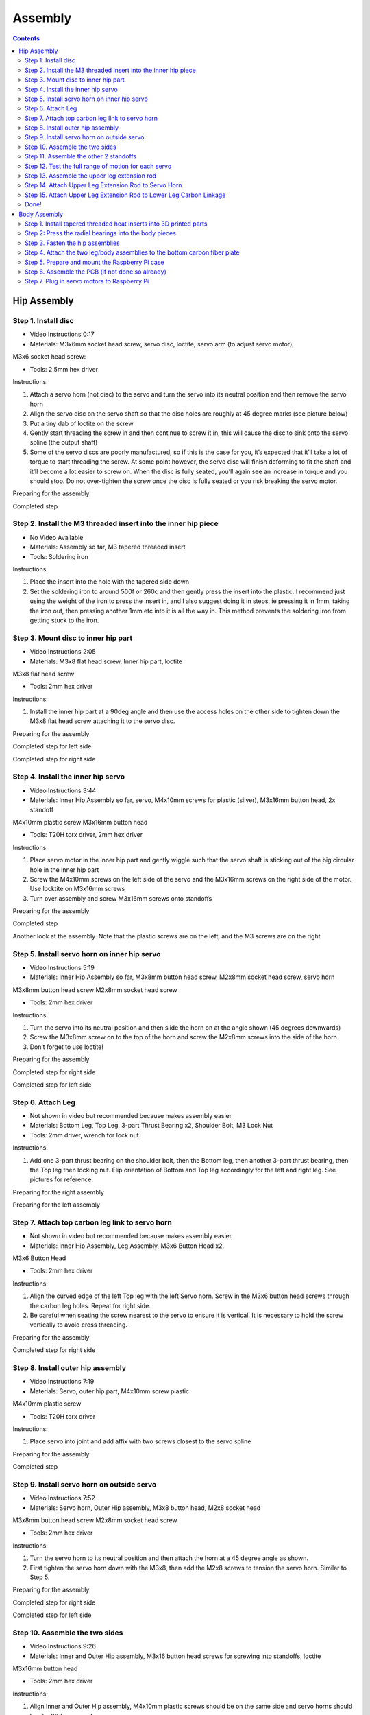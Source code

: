 Assembly
========

.. contents:: :depth: 2

Hip Assembly
-------------

Step 1. Install disc 
^^^^^^^^^^^^^^^^^^^^^

* Video Instructions 0:17
*  Materials: M3x6mm socket head screw, servo disc, loctite, servo arm (to adjust servo motor), 

M3x6 socket head screw: 

*   Tools: 2.5mm hex driver

Instructions:

1. Attach a servo horn (not disc) to the servo and turn the servo into its neutral position and then remove the servo horn
2. Align the servo disc on the servo shaft so that the disc holes are roughly at 45 degree marks (see picture below)
3. Put a tiny dab of loctite on the screw
4. Gently start threading the screw in and then continue to screw it in, this will cause the disc to sink onto the servo spline (the output shaft)
5. Some of the servo discs are poorly manufactured, so if this is the case for you, it’s expected that it’ll take a lot of torque to start threading the screw. At some point however, the servo disc will finish deforming to fit the shaft and it’ll become a lot easier to screw on. When the disc is fully seated, you’ll again see an increase in torque and you should stop. Do not over-tighten the screw once the disc is fully seated or you risk breaking the servo motor.

Preparing for the assembly

.. image:: ../_static/hip1pre.jpg
    :align: center

Completed step

.. image:: ../_static/hip1com.jpg
    :align: center

Step 2. Install the M3 threaded insert into the inner hip piece
^^^^^^^^^^^^^^^^^^^^^^^^^^^^^^^^^^^^^^^^^^^^^^^^^^^^^^^^^^^^^^^^^

* No Video Available 
*  Materials: Assembly so far, M3 tapered threaded insert
*   Tools: Soldering iron

Instructions:

1. Place the insert into the hole with the tapered side down
2. Set the soldering iron to around 500f or 260c and then gently press the insert into the plastic. I recommend just using the weight of the iron to press the insert in, and I also suggest doing it in steps, ie pressing it in 1mm, taking the iron out, then pressing another 1mm etc into it is all the way in. This method prevents the soldering iron from getting stuck to the iron.

.. Setting up the insert for insertion. The actual 3D printed part in the picture is outdated, but the insertion is still the same.
.. Completed step

Step 3. Mount disc to inner hip part
^^^^^^^^^^^^^^^^^^^^^^^^^^^^^^^^^^^^^

* Video Instructions 2:05
*  Materials: M3x8 flat head screw,  Inner hip part, loctite

M3x8 flat head screw 

*   Tools: 2mm hex driver

Instructions: 

1. Install the inner hip part at a 90deg angle and then use the access holes on the other side to tighten down the M3x8 flat head screw attaching it to the servo disc.

Preparing for the assembly

.. image:: ../_static/hip3pre.jpg
    :align: center

Completed step for left side

.. image:: ../_static/hip3left.jpg
    :align: center

Completed step for right side

.. image:: ../_static/hip3right.jpg
    :align: center


Step 4. Install the inner hip servo
^^^^^^^^^^^^^^^^^^^^^^^^^^^^^^^^^^^^^

* Video Instructions 3:44
*  Materials: Inner Hip Assembly so far, servo, M4x10mm screws for plastic (silver), M3x16mm button head, 2x standoff

M4x10mm plastic screw 
M3x16mm button head 

*   Tools: T20H torx driver, 2mm hex driver

Instructions: 

1. Place servo motor in the inner hip part and gently wiggle such that the servo shaft is sticking out of the big circular hole in the inner hip part
2. Screw the M4x10mm screws on the left side of the servo and the M3x16mm screws on the right side of the motor. Use locktite on M3x16mm screws
3. Turn over assembly and screw M3x16mm screws onto standoffs

Preparing for the assembly

.. image:: ../_static/hip4pre.jpg
    :align: center
	
Completed step 

.. image:: ../_static/hip4com.jpg
    :align: center

Another look at the assembly. Note that the plastic screws are on the left, and the M3 screws are on the right

.. image:: ../_static/hip4coman.jpg
    :align: center

Step 5. Install servo horn on inner hip servo
^^^^^^^^^^^^^^^^^^^^^^^^^^^^^^^^^^^^^^^^^^^^^^^

* Video Instructions 5:19
*  Materials: Inner Hip Assembly so far, M3x8mm button head screw, M2x8mm socket head screw, servo horn

M3x8mm button head screw
M2x8mm socket head screw

*   Tools: 2mm hex driver

Instructions:

1. Turn the servo into its neutral position and then slide the horn on at the angle shown (45 degrees downwards)
2. Screw the M3x8mm screw on to the top of the horn and screw the M2x8mm screws into the side of the horn
3. Don’t forget to use loctite!

Preparing for the assembly

.. image:: ../_static/hip5pre.jpg
    :align: center

Completed step for right side

.. image:: ../_static/hip5com.jpg
    :align: center

Completed step for left side

Step 6. Attach Leg 
^^^^^^^^^^^^^^^^^^^^^

* Not shown in video but recommended because makes assembly easier 
*  Materials: Bottom Leg, Top Leg, 3-part Thrust Bearing x2, Shoulder Bolt, M3 Lock Nut   
*   Tools: 2mm driver, wrench for lock nut 

Instructions: 

1. Add one 3-part thrust bearing on the shoulder bolt, then the Bottom leg, then another 3-part thrust bearing, then the Top leg then locking nut. Flip orientation of Bottom and Top leg accordingly for the left and right leg. See pictures for reference.
 
Preparing for the right assembly

.. image:: ../_static/hip6preright.jpg
    :align: center

Preparing for the left assembly

.. image:: ../_static/hip6preleft.jpg
    :align: center

Step 7. Attach top carbon leg link to servo horn 
^^^^^^^^^^^^^^^^^^^^^^^^^^^^^^^^^^^^^^^^^^^^^^^^^

* Not shown in video but recommended because makes assembly easier 
*  Materials: Inner Hip Assembly, Leg Assembly, M3x6 Button Head x2. 

M3x6 Button Head 

*   Tools: 2mm hex driver

Instructions: 

1. Align the curved edge of the left Top leg with the left Servo horn. Screw in the M3x6 button head screws through the carbon leg holes. Repeat for right side.
2. Be careful when seating the screw nearest to the servo to ensure it is vertical. It is necessary to hold the screw vertically to avoid cross threading. 

Preparing for the assembly

.. image:: ../_static/hip7pre.jpg
    :align: center

Completed step for right side

.. image:: ../_static/hip7com.jpg
    :align: center

Step 8. Install outer hip assembly
^^^^^^^^^^^^^^^^^^^^^^^^^^^^^^^^^^^

* Video Instructions 7:19
*  Materials: Servo, outer hip part, M4x10mm screw plastic

M4x10mm plastic screw 

*   Tools: T20H torx driver

Instructions: 

1. Place servo into joint and add affix with two screws closest to the servo spline

Preparing for the assembly

.. image:: ../_static/hip8pre.jpg
    :align: center

Completed step

.. image:: ../_static/hip8com.jpg
    :align: center

Step 9. Install servo horn on outside servo
^^^^^^^^^^^^^^^^^^^^^^^^^^^^^^^^^^^^^^^^^^^^

* Video Instructions 7:52
*  Materials: Servo horn, Outer Hip assembly, M3x8 button head, M2x8 socket head

M3x8mm button head screw
M2x8mm socket head screw

*   Tools: 2mm hex driver

Instructions: 

1. Turn the servo horn to its neutral position and then attach the horn at a 45 degree angle as shown.
2. First tighten the servo horn down with the M3x8, then add the M2x8 screws to tension the servo horn. Similar to Step 5. 

Preparing for the assembly

.. image:: ../_static/hip9pre.jpg
    :align: center

Completed step for right side

.. image:: ../_static/hip9comright.jpg
    :align: center

Completed step for left side

.. image:: ../_static/hip9comleft.jpg
    :align: center

Step 10. Assemble the two sides
^^^^^^^^^^^^^^^^^^^^^^^^^^^^^^^^^

* Video Instructions 9:26
*  Materials: Inner and Outer Hip assembly, M3x16 button head screws for screwing into standoffs, loctite

M3x16mm button head 

*   Tools: 2mm hex driver

Instructions: 

1. Align Inner and Outer Hip assembly, M4x10mm plastic screws should be on the same side and servo horns should be at a 90degree angle. 
2. Connect assemblies with M3x16 screws through Outer Hip assembly to standoffs. Add loctite on screws. Don’t tighten the screws down all the way yet. 
3. At this point, your legs might start to move, feel free to mark your left and right side so you don’t get confused. If you don’t know which side is which, compare with the 3D model: https://stanford195.autodesk360.com/g/shares/SH919a0QTf3c32634dcfedf61e031f673710


Preparing for the assembly

.. image:: ../_static/hip10pre.jpg
    :align: center

Completed step

.. image:: ../_static/hip10com.jpg
    :align: center

Another look at the assembly

.. image:: ../_static/hip10coman.jpg
    :align: center

Step 11. Assemble the other 2 standoffs
^^^^^^^^^^^^^^^^^^^^^^^^^^^^^^^^^^^^^^^^

* Video Instructions 10:09
*  Materials: Assembly, 4 M3x10 button head screws, 2 standoffs

M3x10 button head screw 

*   Tools: 2mm hex driver

Instructions:

1. Once you have installed all four standoffs, tighten them all down

Preparing for the assembly

.. image:: ../_static/hip11pre.jpg
    :align: center

Completed step 

.. image:: ../_static/hip11com.jpg
    :align: center

Step 12. Test the full range of motion for each servo 
^^^^^^^^^^^^^^^^^^^^^^^^^^^^^^^^^^^^^^^^^^^^^^^^^^^^^^

* Instructions: 

1. Hip should go the fully flat on either side
2. The horn nearest the body should go from 45 degrees upward to fully touching the lower standoff
3. The horn away from the body should go from touching the standoff upwards to going 45 degrees downward 

Step 13. Assemble the upper leg extension rod
^^^^^^^^^^^^^^^^^^^^^^^^^^^^^^^^^^^^^^^^^^^^^^

* No Video Available
*  Materials: Threaded rod, rod end x 2
*   Tools: None

Instructions: Screw the rod ends on equally until the distance between the furthest holes on the rod match the holes on the upper carbon leg linkage (servo horn center to last carbon drill point). See picture for clarification. 

Preparing for the assembly

.. image:: ../_static/hip13pre.jpg
    :align: center

Completed step

.. image:: ../_static/hip13com.jpg
    :align: center

Step 14. Attach Upper Leg Extension Rod to Servo Horn
^^^^^^^^^^^^^^^^^^^^^^^^^^^^^^^^^^^^^^^^^^^^^^^^^^^^^^^^

* No Video Available
*  Materials: M3x8 button head screw

M3x8mm button head screw

*   Tools: 2mm driver

Instructions: 

1. From the inside, screw the extension rod to the servo horn with the M3x8 button head screw.

Preparing for the assembly

.. image:: ../_static/hip14pre.jpg
    :align: center

Step 15. Attach Upper Leg Extension Rod to Lower Leg Carbon Linkage 
^^^^^^^^^^^^^^^^^^^^^^^^^^^^^^^^^^^^^^^^^^^^^^^^^^^^^^^^^^^^^^^^^^^^^^

* No Video Available
*  Materials: M3x10 button head screw, M3 Locking Nut

M3x10 button head screw 

*   Tools: 2mm driver, wrench

Instructions: 

1. From the inside, slide a M3x10 button head screw through the carbon fiber piece and then the rod end. Then fasten the screw with a M3 locknut, using a wrench to keep it in place while you use an allen key to tighten.

Preparing for the assembly

.. image:: ../_static/hip15pre.jpg
    :align: center

Completed step

.. image:: ../_static/hip15com.jpg
    :align: center
	
Another look at the assembly

.. image:: ../_static/hip15coman.jpg
    :align: center

Done!
^^^^^^

Left and Right side

.. image:: ../_static/hip16.jpg
    :align: center

.. image:: ../_static/hip16an.jpg
    :align: center

Continue on to Body Assembly

Body Assembly
--------------

Step 1. Install tapered threaded heat inserts into 3D printed parts
^^^^^^^^^^^^^^^^^^^^^^^^^^^^^^^^^^^^^^^^^^^^^^^^^^^^^^^^^^^^^^^^^^^^

* Video Instructions 
*  Materials: M3 tapered heat-set inserts for plastic x16, 4 body pieces
*   Tools: Soldering iron set to around 500f / 260c

Instructions: 

1. Each of the 3D printed body pieces have four holes — two on top and two on bottom that hold the tapered heat-set inserts for plastic
2. Place the insert into the hole with the tapered side down
3. Use a soldering iron set to around 500f or 260c to gently press the insert into the plastic. I recommend just using the weight of the iron to press the insert in, and I also suggest doing it in steps, ie pressing it in 1mm, taking the iron out, then pressing another 1mm etc into it is all the way in. This method prevents the soldering iron from getting stuck to the iron.
  
.. Before and after pressing the tapered threaded heat insert

Step 2: Press the radial bearings into the body pieces
^^^^^^^^^^^^^^^^^^^^^^^^^^^^^^^^^^^^^^^^^^^^^^^^^^^^^^^

* Video Instructions
*  Materials: 4 bearings (3mm x 8mm x 4mm Bearing MR693-zz), Front Front body part, Back Front body part

Bearing 

*   Tools: Your hands, arbor press, or vice

Instructions: 

1. Press two bearings into the two holes in the frontmost piece (called Front Front), and two bearings into the two holes in the back piece (called Back Front). 


.. Preparing for the assembly
.. Completed Step

Step 3. Fasten the hip assemblies
^^^^^^^^^^^^^^^^^^^^^^^^^^^^^^^^^^

* Video Instructions 
*  Materials: 16x M4x8 screws (plastic), 4x M3x8 button head screw, four hip assemblies, four body parts

M3x8 button head 
M4x8 screws (plastic) 

*   Tools: Torx T20 + 2mm driver

Instructions: 

1. Use the M4x8 screws for plastic to fasten two hip assemblies to the Back Back body part and another two hip assemblies to the Front Back body part
2. Then screw the M3x8 button head screws through the bearings you pressed into the Front Front and Back Front parts and thread them into the threaded inserts in the hip assembly

Preparing for the assembly

.. image:: ../_static/body3pre.jpg
    :align: center
	
Completed Step

.. image:: ../_static/body3com.jpg
    :align: center

Another look at the assembly

.. image:: ../_static/body3coman.jpg
    :align: center

Step 4. Attach the two leg/body assemblies to the bottom carbon fiber plate
^^^^^^^^^^^^^^^^^^^^^^^^^^^^^^^^^^^^^^^^^^^^^^^^^^^^^^^^^^^^^^^^^^^^^^^^^^^^

* Video Instructions 
*  Materials: 16x M3x6 button head screws, 2 leg/body assemblies, Botton carbon fiber plate
*   Tools: 2mm hex driver 

Instructions: 

1. Use the M3x6 button head screws to fasten the two leg/body assemblies you built to the bottom carbon fiber plate.

Preparing for the assembly

.. image:: ../_static/body4pre.jpg
    :align: center
	
Completed step

.. image:: ../_static/body4com.jpg
    :align: center


Step 5. Prepare and mount the Raspberry Pi case
^^^^^^^^^^^^^^^^^^^^^^^^^^^^^^^^^^^^^^^^^^^^^^^^

* Video Instructions 
*  Materials: Raspberry Pi case (picase.stl), 4x M2.5 tapered heat-set inserts, 4x M2.5x6 socket head screws, Dual Lock
*   Tools: Soldering iron, 2mm driver

Instructions:  

1. In the same way you installed the previous inserts, press the M2.5 inserts into the holes in the raspberry pi case. Then, use the M2.5x6 socket head screws to screw the raspberry pi to the case
2. Finally, add Dual-Lock to the case to mount it to the bottom carbon fiber plate

.. Preparing to insert the M2.5 insert into the Raspberry Pi case.
.. All four inserts pressed into the case.

Preparing for the assembly 

.. image:: ../_static/body5pre.jpg
    :align: center

Completed Step

.. image:: ../_static/body5com.jpg
    :align: center


Step 6. Assemble the PCB (if not done so already)
^^^^^^^^^^^^^^^^^^^^^^^^^^^^^^^^^^^^^^^^^^^^^^^^^^

Instructions:

Step 7. Plug in servo motors to Raspberry Pi
^^^^^^^^^^^^^^^^^^^^^^^^^^^^^^^^^^^^^^^^^^^^^

* Video Instructions
*  Materials: Four hip assemblies mounted to the bottom plate, mounted Raspberry Pi with servo power distribution hat
*   Tools: None

Instructions:

1. Plug the servo cables into the custom circuit board in this pattern shown below. 

J1 through J12 correspond to one of the twelve sets of header pins soldered to the circuit board. The circuit board has indicators for how to align the signal, ground, and positive wires from the servo motors into the board, but in case they’re too hard to see, you can know that the signal pins on the servo connectors always face towards the Raspberry Pi header.

Preparing for the assembly

.. image:: ../_static/body7pre.jpg
    :align: center
	
Completed step

.. image:: ../_static/body7com.jpg
    :align: center